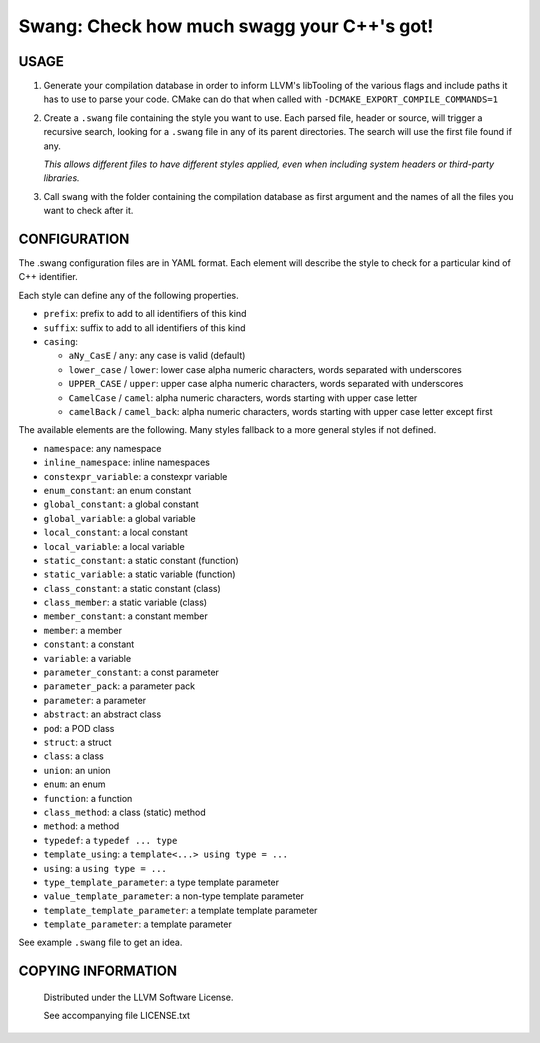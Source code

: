 ===============================================
Swang: Check how much swagg your C++'s got!
===============================================

.. image:: http://img.shields.io/github/release/berenm/swang.svg?style=flat-square
    :alt: Github Release
    :target: https://github.com/berenm/swang/releases

.. image:: http://img.shields.io/badge/license-LLVM-blue.svg?style=flat-square
    :alt: LLVM License
    :target: https://github.com/berenm/swang/blob/swang/LICENSE.TXT

.. image:: http://img.shields.io/badge/gitter-join%20chat%20%E2%86%92-brightgreen.svg?style=flat-square
    :alt: Gitter Chat
    :target: https://gitter.im/berenm/swang

.. image:: swang.png
    :alt: Screenshot

USAGE
````````````````````````````

1. Generate your compilation database in order to inform LLVM's libTooling of the various flags and
   include paths it has to use to parse your code. CMake can do that when called with
   ``-DCMAKE_EXPORT_COMPILE_COMMANDS=1``

2. Create a ``.swang`` file containing the style you want to use. Each parsed file, header or source,
   will trigger a recursive search, looking for a ``.swang`` file in any of its parent directories. The
   search will use the first file found if any.

   *This allows different files to have different styles applied, even when including system headers or
   third-party libraries.*

3. Call ``swang`` with the folder containing the compilation database as first argument and the
   names of all the files you want to check after it.


CONFIGURATION
````````````````````````````

The .swang configuration files are in YAML format. Each element will describe the style to check for
a particular kind of C++ identifier.

Each style can define any of the following properties.

- ``prefix``: prefix to add to all identifiers of this kind
- ``suffix``: suffix to add to all identifiers of this kind
- ``casing``:

  - ``aNy_CasE`` / ``any``: any case is valid (default)
  - ``lower_case`` / ``lower``: lower case alpha numeric characters, words separated with underscores
  - ``UPPER_CASE`` / ``upper``: upper case alpha numeric characters, words separated with underscores
  - ``CamelCase`` / ``camel``: alpha numeric characters, words starting with upper case letter
  - ``camelBack`` / ``camel_back``: alpha numeric characters, words starting with upper case letter except first

The available elements are the following. Many styles fallback to a more general styles if not
defined.

- ``namespace``: any namespace
- ``inline_namespace``: inline namespaces

- ``constexpr_variable``: a constexpr variable
- ``enum_constant``: an enum constant
- ``global_constant``: a global constant
- ``global_variable``: a global variable
- ``local_constant``: a local constant
- ``local_variable``: a local variable
- ``static_constant``: a static constant (function)
- ``static_variable``: a static variable (function)
- ``class_constant``: a static constant (class)
- ``class_member``: a static variable (class)
- ``member_constant``: a constant member
- ``member``: a member
- ``constant``: a constant
- ``variable``: a variable

- ``parameter_constant``: a const parameter
- ``parameter_pack``: a parameter pack
- ``parameter``: a parameter

- ``abstract``: an abstract class
- ``pod``: a POD class
- ``struct``: a struct
- ``class``: a class
- ``union``: an union
- ``enum``: an enum

- ``function``: a function
- ``class_method``: a class (static) method
- ``method``: a method

- ``typedef``: a ``typedef ... type``
- ``template_using``: a ``template<...> using type = ...``
- ``using``: a ``using type = ...``

- ``type_template_parameter``: a type template parameter
- ``value_template_parameter``: a non-type template parameter
- ``template_template_parameter``: a template template parameter
- ``template_parameter``: a template parameter

See example ``.swang`` file to get an idea.

COPYING INFORMATION
````````````````````````````

 Distributed under the LLVM Software License.

 See accompanying file LICENSE.txt
